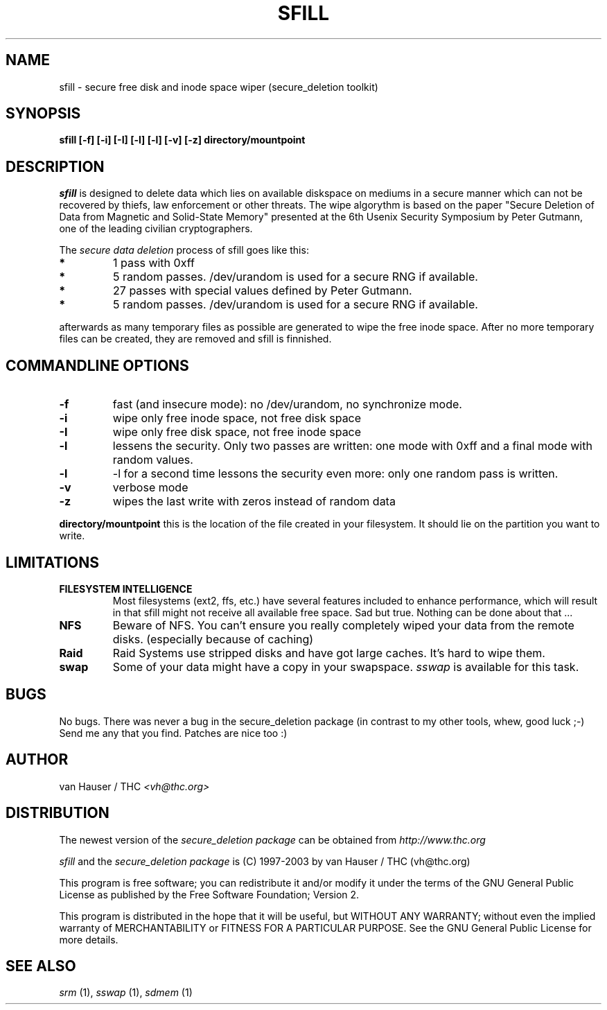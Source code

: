 .\" This definition swiped from the gcc(1) man page
.de Sp
.if n .sp
.if t .sp 0.4
..
.TH SFILL 1

.SH NAME
sfill \- secure free disk and inode space wiper (secure_deletion toolkit)

.SH SYNOPSIS
.B sfill [-f] [-i] [-I] [-l] [-l] [-v] [-z] directory/mountpoint

.SH DESCRIPTION
.I sfill
is designed to delete data which lies on available diskspace on mediums
in a secure manner which can not be recovered by thiefs, law enforcement
or other threats.
The wipe algorythm is based on the paper "Secure Deletion of Data from
Magnetic and Solid-State Memory" presented at the 6th Usenix Security
Symposium by Peter Gutmann, one of the leading civilian cryptographers.
.PP
The
.I secure data deletion
process of sfill goes like this:
.PP
.TP
.B *
1 pass with 0xff
.TP
.B * 
5 random passes. /dev/urandom is used for a secure RNG if available.
.TP
.B * 
27 passes with special values defined by Peter Gutmann.
.TP
.B * 
5 random passes. /dev/urandom is used for a secure RNG if available.
.PP
afterwards as many temporary files as possible are generated to wipe the
free inode space. After no more temporary files can be created, they are
removed and sfill is finnished.
.PP

.SH COMMANDLINE OPTIONS
.PP
.TP
.B \-f
fast (and insecure mode): no /dev/urandom, no synchronize mode.
.TP
.B \-i
wipe only free inode space, not free disk space
.TP
.B \-I
wipe only free disk space, not free inode space
.TP
.B \-l 
lessens the security. Only two passes are written: one mode with 0xff
and a final mode with random values.
.TP
.B \-l
-l for a second time lessons the security even more: only one random pass
is written.
.TP
.B \-v
verbose mode
.TP
.B \-z
wipes the last write with zeros instead of random data
.PP
.PP
.B directory/mountpoint
this is the location of the file created in your filesystem. It should
lie on the partition you want to write.
.PP

.SH LIMITATIONS
.TP
.B FILESYSTEM INTELLIGENCE
Most filesystems (ext2, ffs, etc.) have several features included to enhance
performance, which will result in that sfill might not receive all available
free space. Sad but true. Nothing can be done about that ...
.TP
.B NFS
Beware of NFS. You can't ensure you really completely wiped your data
from the remote disks. (especially because of caching)
.TP
.B Raid
Raid Systems use stripped disks and have got large caches. It's hard to wipe
them.
.TP
.B swap
Some of your data might have a copy in your swapspace.
.I sswap
is available for this task.

.PP
.SH BUGS 
No bugs. There was never a bug in the secure_deletion package (in contrast
to my other tools, whew, good luck ;-)
Send me any that you find.  Patches are nice too :)

.SH AUTHOR
.Sp
van Hauser / THC
.I <vh@thc.org>

.SH DISTRIBUTION
The newest version of the
.I secure_deletion package
can be obtained from 
.I http://www.thc.org
.Sp
.I sfill
and the
.I secure_deletion package
is (C) 1997-2003 by van Hauser / THC (vh@thc.org)
.Sp
This program is free software; you can redistribute it and/or modify
it under the terms of the GNU General Public License as published by
the Free Software Foundation; Version 2.
.Sp
This program is distributed in the hope that it will be useful, but
WITHOUT ANY WARRANTY; without even the implied warranty of
MERCHANTABILITY or FITNESS FOR A PARTICULAR PURPOSE. See the GNU
General Public License for more details.

.SH SEE ALSO
.I srm
(1),
.I sswap
(1),
.I sdmem
(1)
